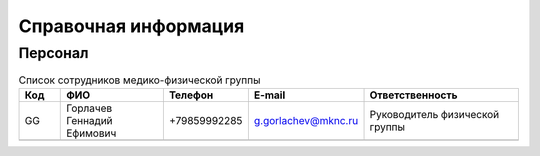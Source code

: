 .. _reference:

Справочная информация
=====================

Персонал
--------

.. csv-table:: Список сотрудников медико-физической группы
   :widths: 4, 10, 8, 10, 15
   :width: 100%
   :header-rows: 1

   "Код", "ФИО", "Телефон", "E-mail", "Ответственность"
   "GG", "Горлачев Геннадий Ефимович", "+79859992285", "g.gorlachev@mknc.ru", "Руководитель физической группы"
   "", "", "", "", ""
